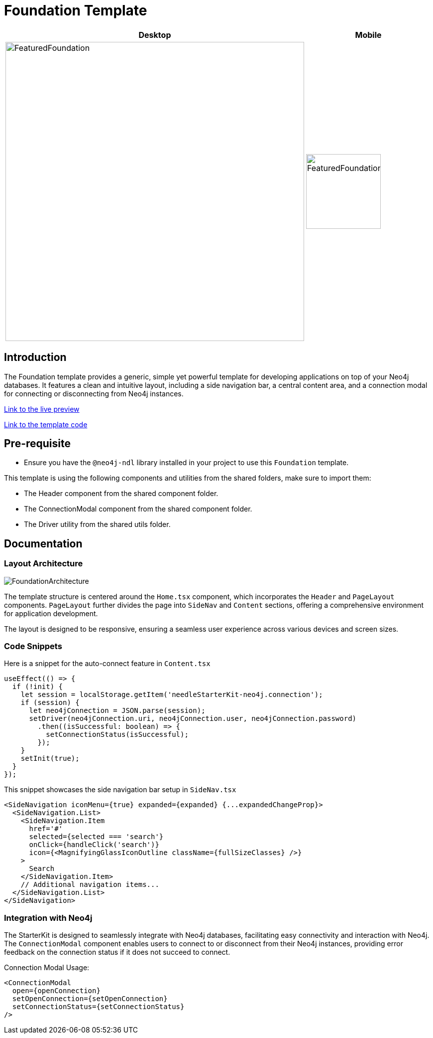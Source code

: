 = Foundation Template

[cols="1a,1a"]
|===
| Desktop | Mobile

| image::Templates/FeaturedFoundation.png[FeaturedFoundation,width=600,height=600]
| image::Templates/FeaturedFoundationMobile.png[FeaturedFoundationMobile,width=150,height=150]
|===

== Introduction

The Foundation template provides a generic, simple yet powerful template for developing applications on top of your Neo4j databases. It features a clean and intuitive layout, including a side navigation bar, a central content area, and a connection modal for connecting or disconnecting from Neo4j instances.

https://needle-starterkit.graphapp.io/foundation-preview[Link to the live preview,window=_blank]

https://github.com/neo4j-labs/neo4j-needle-starterkit/blob/2.0/src/templates/foundation[Link to the template code,window=_blank]

== Pre-requisite

- Ensure you have the `@neo4j-ndl` library installed in your project to use this `Foundation` template.

This template is using the following components and utilities from the shared folders, make sure to import them:

- The Header component from the shared component folder.
- The ConnectionModal component from the shared component folder.
- The Driver utility from the shared utils folder.

== Documentation

=== Layout Architecture

image::Templates/FoundationArchitecture.png[FoundationArchitecture,align="center"]

The template structure is centered around the `Home.tsx` component, which incorporates the `Header` and `PageLayout` components. `PageLayout` further divides the page into `SideNav` and `Content` sections, offering a comprehensive environment for application development.

The layout is designed to be responsive, ensuring a seamless user experience across various devices and screen sizes.

=== Code Snippets

.Here is a snippet for the auto-connect feature in `Content.tsx`

[source,tsx]
----
useEffect(() => {
  if (!init) {
    let session = localStorage.getItem('needleStarterKit-neo4j.connection');
    if (session) {
      let neo4jConnection = JSON.parse(session);
      setDriver(neo4jConnection.uri, neo4jConnection.user, neo4jConnection.password)
        .then((isSuccessful: boolean) => {
          setConnectionStatus(isSuccessful);
        });
    }
    setInit(true);
  }
});
----

.This snippet showcases the side navigation bar setup in `SideNav.tsx`

[source,tsx]
----
<SideNavigation iconMenu={true} expanded={expanded} {...expandedChangeProp}>
  <SideNavigation.List>
    <SideNavigation.Item
      href='#'
      selected={selected === 'search'}
      onClick={handleClick('search')}
      icon={<MagnifyingGlassIconOutline className={fullSizeClasses} />}
    >
      Search
    </SideNavigation.Item>
    // Additional navigation items...
  </SideNavigation.List>
</SideNavigation>
----

=== Integration with Neo4j

The StarterKit is designed to seamlessly integrate with Neo4j databases, facilitating easy connectivity and interaction with Neo4j. The `ConnectionModal` component enables users to connect to or disconnect from their Neo4j instances, providing error feedback on the connection status if it does not succeed to connect.

.Connection Modal Usage:

[source,tsx]
----
<ConnectionModal
  open={openConnection}
  setOpenConnection={setOpenConnection}
  setConnectionStatus={setConnectionStatus}
/>
----